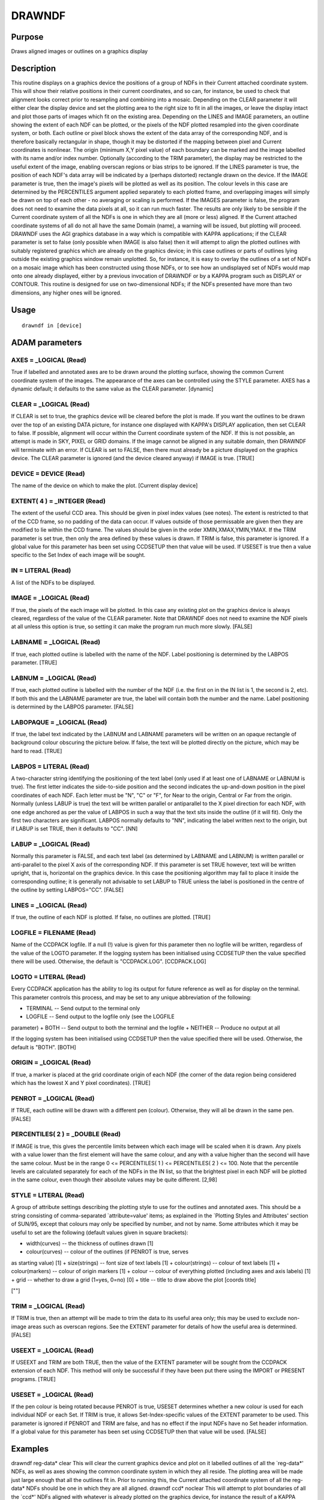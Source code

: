 

DRAWNDF
=======


Purpose
~~~~~~~
Draws aligned images or outlines on a graphics display


Description
~~~~~~~~~~~
This routine displays on a graphics device the positions of a group of
NDFs in their Current attached coordinate system. This will show their
relative positions in their current coordinates, and so can, for
instance, be used to check that alignment looks correct prior to
resampling and combining into a mosaic. Depending on the CLEAR
parameter it will either clear the display device and set the plotting
area to the right size to fit in all the images, or leave the display
intact and plot those parts of images which fit on the existing area.
Depending on the LINES and IMAGE parameters, an outline showing the
extent of each NDF can be plotted, or the pixels of the NDF plotted
resampled into the given coordinate system, or both. Each outline or
pixel block shows the extent of the data array of the corresponding
NDF, and is therefore basically rectangular in shape, though it may be
distorted if the mapping between pixel and Current coordinates is
nonlinear. The origin (minimum X,Y pixel value) of each boundary can
be marked and the image labelled with its name and/or index number.
Optionally (according to the TRIM parameter), the display may be
restricted to the useful extent of the image, enabling overscan
regions or bias strips to be ignored.
If the LINES parameter is true, the position of each NDF's data array
will be indicated by a (perhaps distorted) rectangle drawn on the
device. If the IMAGE parameter is true, then the image's pixels will
be plotted as well as its position. The colour levels in this case are
determined by the PERCENTILES argument applied separately to each
plotted frame, and overlapping images will simply be drawn on top of
each other - no averaging or scaling is performed. If the IMAGES
parameter is false, the program does not need to examine the data
pixels at all, so it can run much faster.
The results are only likely to be sensible if the Current coordinate
system of all the NDFs is one in which they are all (more or less)
aligned. If the Current attached coordinate systems of all do not all
have the same Domain (name), a warning will be issued, but plotting
will proceed.
DRAWNDF uses the AGI graphics database in a way which is compatible
with KAPPA applications; if the CLEAR parameter is set to false (only
possible when IMAGE is also false) then it will attempt to align the
plotted outlines with suitably registered graphics which are already
on the graphics device; in this case outlines or parts of outlines
lying outside the existing graphics window remain unplotted. So, for
instance, it is easy to overlay the outlines of a set of NDFs on a
mosaic image which has been constructed using those NDFs, or to see
how an undisplayed set of NDFs would map onto one already displayed,
either by a previous invocation of DRAWNDF or by a KAPPA program such
as DISPLAY or CONTOUR.
This routine is designed for use on two-dimensional NDFs; if the NDFs
presented have more than two dimensions, any higher ones will be
ignored.


Usage
~~~~~


::

    
       drawndf in [device]
       



ADAM parameters
~~~~~~~~~~~~~~~



AXES = _LOGICAL (Read)
``````````````````````
True if labelled and annotated axes are to be drawn around the
plotting surface, showing the common Current coordinate system of the
images. The appearance of the axes can be controlled using the STYLE
parameter. AXES has a dynamic default; it defaults to the same value
as the CLEAR parameter. [dynamic]



CLEAR = _LOGICAL (Read)
```````````````````````
If CLEAR is set to true, the graphics device will be cleared before
the plot is made.
If you want the outlines to be drawn over the top of an existing DATA
picture, for instance one displayed with KAPPA's DISPLAY application,
then set CLEAR to false. If possible, alignment will occur within the
Current coordinate system of the NDF. If this is not possible, an
attempt is made in SKY, PIXEL or GRID domains. If the image cannot be
aligned in any suitable domain, then DRAWNDF will terminate with an
error. If CLEAR is set to FALSE, then there must already be a picture
displayed on the graphics device.
The CLEAR parameter is ignored (and the device cleared anyway) if
IMAGE is true. [TRUE]



DEVICE = DEVICE (Read)
``````````````````````
The name of the device on which to make the plot. [Current display
device]



EXTENT( 4 ) = _INTEGER (Read)
`````````````````````````````
The extent of the useful CCD area. This should be given in pixel index
values (see notes). The extent is restricted to that of the CCD frame,
so no padding of the data can occur. If values outside of those
permissable are given then they are modified to lie within the CCD
frame. The values should be given in the order XMIN,XMAX,YMIN,YMAX.
If the TRIM parameter is set true, then only the area defined by these
values is drawn. If TRIM is false, this parameter is ignored.
If a global value for this parameter has been set using CCDSETUP then
that value will be used. If USESET is true then a value specific to
the Set Index of each image will be sought.



IN = LITERAL (Read)
```````````````````
A list of the NDFs to be displayed.



IMAGE = _LOGICAL (Read)
```````````````````````
If true, the pixels of the each image will be plotted. In this case
any existing plot on the graphics device is always cleared, regardless
of the value of the CLEAR parameter. Note that DRAWNDF does not need
to examine the NDF pixels at all unless this option is true, so
setting it can make the program run much more slowly. [FALSE]



LABNAME = _LOGICAL (Read)
`````````````````````````
If true, each plotted outline is labelled with the name of the NDF.
Label positioning is determined by the LABPOS parameter. [TRUE]



LABNUM = _LOGICAL (Read)
````````````````````````
If true, each plotted outline is labelled with the number of the NDF
(i.e. the first on in the IN list is 1, the second is 2, etc). If both
this and the LABNAME parameter are true, the label will contain both
the number and the name. Label positioning is determined by the LABPOS
parameter. [FALSE]



LABOPAQUE = _LOGICAL (Read)
```````````````````````````
If true, the label text indicated by the LABNUM and LABNAME parameters
will be written on an opaque rectangle of background colour obscuring
the picture below. If false, the text will be plotted directly on the
picture, which may be hard to read. [TRUE]



LABPOS = LITERAL (Read)
```````````````````````
A two-character string identifying the positioning of the text label
(only used if at least one of LABNAME or LABNUM is true). The first
letter indicates the side-to-side position and the second indicates
the up-and-down position in the pixel coordinates of each NDF. Each
letter must be "N", "C" or "F", for Near to the origin, Central or Far
from the origin. Normally (unless LABUP is true) the text will be
written parallel or antiparallel to the X pixel direction for each
NDF, with one edge anchored as per the value of LABPOS in such a way
that the text sits inside the outline (if it will fit).
Only the first two characters are significant.
LABPOS normally defaults to "NN", indicating the label written next to
the origin, but if LABUP is set TRUE, then it defaults to "CC". [NN]



LABUP = _LOGICAL (Read)
```````````````````````
Normally this parameter is FALSE, and each text label (as determined
by LABNAME and LABNUM) is written parallel or anti-parallel to the
pixel X axis of the corresponding NDF. If this parameter is set TRUE
however, text will be written upright, that is, horizontal on the
graphics device. In this case the positioning algorithm may fail to
place it inside the corresponding outline; it is generally not
advisable to set LABUP to TRUE unless the label is positioned in the
centre of the outline by setting LABPOS="CC". [FALSE]



LINES = _LOGICAL (Read)
```````````````````````
If true, the outline of each NDF is plotted. If false, no outlines are
plotted. [TRUE]



LOGFILE = FILENAME (Read)
`````````````````````````
Name of the CCDPACK logfile. If a null (!) value is given for this
parameter then no logfile will be written, regardless of the value of
the LOGTO parameter.
If the logging system has been initialised using CCDSETUP then the
value specified there will be used. Otherwise, the default is
"CCDPACK.LOG". [CCDPACK.LOG]



LOGTO = LITERAL (Read)
``````````````````````
Every CCDPACK application has the ability to log its output for future
reference as well as for display on the terminal. This parameter
controls this process, and may be set to any unique abbreviation of
the following:

+ TERMINAL -- Send output to the terminal only
+ LOGFILE -- Send output to the logfile only (see the LOGFILE
parameter)
+ BOTH -- Send output to both the terminal and the logfile
+ NEITHER -- Produce no output at all

If the logging system has been initialised using CCDSETUP then the
value specified there will be used. Otherwise, the default is "BOTH".
[BOTH]



ORIGIN = _LOGICAL (Read)
````````````````````````
If true, a marker is placed at the grid coordinate origin of each NDF
(the corner of the data region being considered which has the lowest X
and Y pixel coordinates). [TRUE]



PENROT = _LOGICAL (Read)
````````````````````````
If TRUE, each outline will be drawn with a different pen (colour).
Otherwise, they will all be drawn in the same pen. [FALSE]



PERCENTILES( 2 ) = _DOUBLE (Read)
`````````````````````````````````
If IMAGE is true, this gives the percentile limits between which each
image will be scaled when it is drawn. Any pixels with a value lower
than the first element will have the same colour, and any with a value
higher than the second will have the same colour. Must be in the range
0 <= PERCENTILES( 1 ) <= PERCENTILES( 2 ) <= 100.
Note that the percentile levels are calculated separately for each of
the NDFs in the IN list, so that the brightest pixel in each NDF will
be plotted in the same colour, even though their absolute values may
be quite different. [2,98]



STYLE = LITERAL (Read)
``````````````````````
A group of attribute settings describing the plotting style to use for
the outlines and annotated axes. This should be a string consisting of
comma-separated `attribute=value' items; as explained in the `Plotting
Styles and Attributes' section of SUN/95, except that colours may only
be specified by number, and not by name.
Some attributes which it may be useful to set are the following
(default values given in square brackets):

+ width(curves) -- the thickness of outlines drawn [1]
+ colour(curves) -- colour of the outlines (if PENROT is true, serves
as starting value) [1]
+ size(strings) -- font size of text labels [1]
+ colour(strings) -- colour of text labels [1]
+ colour(markers) -- colour of origin markers [1]
+ colour -- colour of everything plotted (including axes and axis
labels) [1]
+ grid -- whether to draw a grid (1=yes, 0=no) [0]
+ title -- title to draw above the plot [coords title]

[""]



TRIM = _LOGICAL (Read)
``````````````````````
If TRIM is true, then an attempt will be made to trim the data to its
useful area only; this may be used to exclude non-image areas such as
overscan regions. See the EXTENT parameter for details of how the
useful area is determined. [FALSE]



USEEXT = _LOGICAL (Read)
````````````````````````
If USEEXT and TRIM are both TRUE, then the value of the EXTENT
parameter will be sought from the CCDPACK extension of each NDF. This
method will only be successful if they have been put there using the
IMPORT or PRESENT programs. [TRUE]



USESET = _LOGICAL (Read)
````````````````````````
If the pen colour is being rotated because PENROT is true, USESET
determines whether a new colour is used for each individual NDF or
each Set. If TRIM is true, it allows Set-Index-specific values of the
EXTENT parameter to be used. This parameter is ignored if PENROT and
TRIM are false, and has no effect if the input NDFs have no Set header
information.
If a global value for this parameter has been set using CCDSETUP then
that value will be used. [FALSE]



Examples
~~~~~~~~
drawndf reg-data* clear
This will clear the current graphics device and plot on it labelled
outlines of all the `reg-data*' NDFs, as well as axes showing the
common coordinate system in which they all reside. The plotting area
will be made just large enough that all the outlines fit in. Prior to
running this, the Current attached coordinate system of all the reg-
data* NDFs should be one in which they are all aligned.
drawndf ccd* noclear
This will attempt to plot boundaries of all the `ccd*' NDFs aligned
with whatever is already plotted on the graphics device, for instance
the result of a KAPPA DISPLAY command or of a previous call of
DRAWNDF. Parts of the NDF outlines which fall outside the existing
plot area will not be visible. If this is attempted when there is no
existing picture on the graphics device it will fail with an error.
drawndf in="one,two,three" axes labname labnum penrot
style="size(strings)=2,width(curves)=3" This will draw outlines of the
NDFs `one', `two' and `three' in the current directory with labelled
axes, in triple-thick lines and with double-size text labels which
read `1: one', `2: two' and `3: three' respectively. The colour of
each outline and its associated text label will be different from the
others.
drawndf in=a* noclear nopenrot style="colour=2" nolabel nolabnum
All the NDFs beginning with `a' will be outlined in colour 2, with no
text labels or indication of the origin.
drawndf in=gc2112 nolines image percentiles=[20,90]
The graphics device will be cleared, and the named image resampled
into its Current attached coordinate system will be displayed. The
data will be scaled such that the brightest 10% of pixels are plotted
in the highest available colour and the dimmest 20% in the lowest.
drawndf "obs-[abc]" image lines labup labopaque=false
The files obs-a, obs-b and obs-c will be plotted; both the outlines
and the pixel data will be shown, and the name of each will be drawn
upright in the middle of each one, without an opaque background.



Notes
~~~~~


+ Resampling schemes: When the IMAGE parameter is true and image
pixels are plotted, the image data has to be resampled into the
Current coordinate system prior to being displayed on the graphics
device. DRAWNDF currently does this using a nearest-neighbour
resampling scheme if the display pixels are of comparable size or
larger than the image pixels, and a block averaging scheme if they are
much smaller (less than one third the size). Though slower, this
latter scheme has the advantage of averaging out noisy data.
+ Pixel indices: The EXTENT values supplied should be given as pixel
index values. These usually start at (1,1) for the pixel at the lower
left hand corner of the data-array component (this may not be true if
the NDFs have been sectioned, in which case the lower left hand pixel
will have pixel indices equal to the data component origin values).
Pixel indices are different from pixel coordinates in that they are
non-continuous, i.e. can only have integer values, and start at 1,1
not 0,0. To change from pixel coordinates add 0.5 and round to the
nearest integer.
+ Display: The IMAGE display mode is not particularly sophisticated.
  If you wish to view a single image in its pixel coordinate system, you
  may find KAPPA's DISPLAY program more versatile.




Behaviour of Parameters
~~~~~~~~~~~~~~~~~~~~~~~
All parameters retain their current value as default. The "current"
value is the value assigned on the last run of the application. If the
application has not been run then the "intrinsic" defaults, as shown
in the parameter help, apply.
Retaining parameter values has the advantage of allowing you to define
the default behaviour of the application. The intrinsic default
behaviour of the application may be restored by using the RESET
keyword on the command line.
Certain parameters (LOGTO, LOGFILE, USESET and EXTENT) have global
values. These global values will always take precedence, except when
an assignment is made on the command line, or in the case of EXTENT,
if USEEXT is true. If USESET is true, a global value for EXTENT
corresponding to the Set Index of each image will be sought. Global
values may be set and reset using the CCDSETUP and CCDCLEAR commands.
The DEVICE parameter also has a global association. This is not
controlled by the usual CCDPACK mechanisms, instead it works in co-
operation with KAPPA (SUN/95) image display/control routines.
If the parameter USEEXT is true then the EXTENT parameter will be
sought first from the input NDF extensions, and only got from its
global or command-line value if it is not present there.


Copyright
~~~~~~~~~
Copyright (C) 2000-2001 Central Laboratory of the Research Councils.
All Rights Reserved.


Licence
~~~~~~~
This program is free software; you can redistribute it and/or modify
it under the terms of the GNU General Public License as published by
the Free Software Foundation; either version 2 of the License, or (at
your option) any later version.
This program is distributed in the hope that it will be useful, but
WITHOUT ANY WARRANTY; without even the implied warranty of
MERCHANTABILITY or FITNESS FOR A PARTICULAR PURPOSE. See the GNU
General Public License for more details.
You should have received a copy of the GNU General Public License
along with this program; if not, write to the Free Software
Foundation, Inc., 51 Franklin Street,Fifth Floor, Boston, MA
02110-1301, USA


Implementation Status
~~~~~~~~~~~~~~~~~~~~~
DRAWNDF's communication with the AGI database is compatible with most
of KAPPA's behaviour, but is slightly less capable; in particular it
will fail to align with pictures whose alignment has been stored using
TRANSFORM structures instead of MORE.AST extensions. This affects only
older applications.


